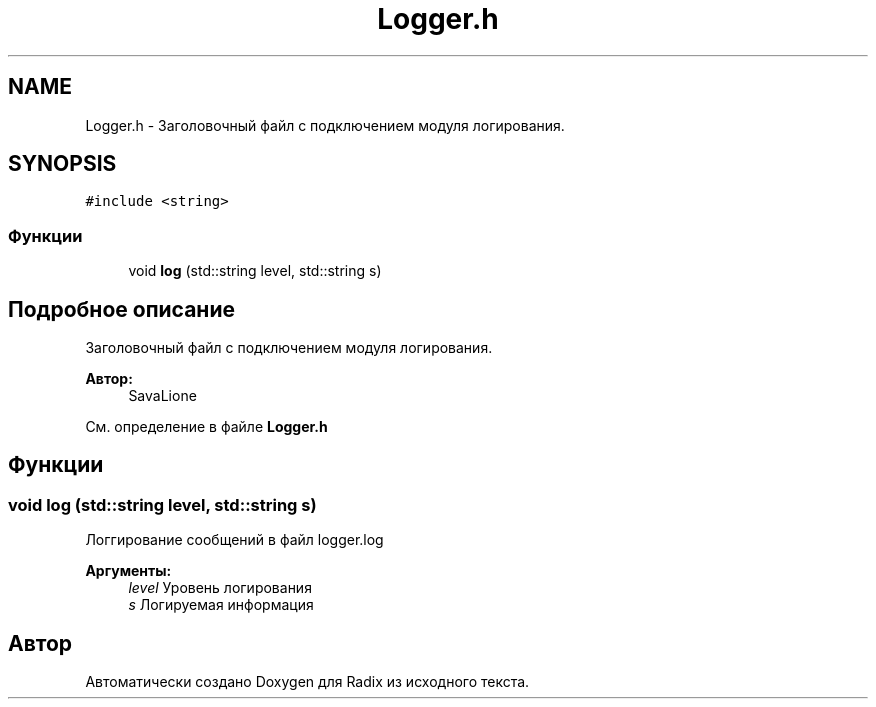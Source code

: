 .TH "Logger.h" 3 "Сб 16 Дек 2017" "Radix" \" -*- nroff -*-
.ad l
.nh
.SH NAME
Logger.h \- Заголовочный файл с подключением модуля логирования\&.  

.SH SYNOPSIS
.br
.PP
\fC#include <string>\fP
.br

.SS "Функции"

.in +1c
.ti -1c
.RI "void \fBlog\fP (std::string level, std::string s)"
.br
.in -1c
.SH "Подробное описание"
.PP 
Заголовочный файл с подключением модуля логирования\&. 


.PP
\fBАвтор:\fP
.RS 4
SavaLione 
.RE
.PP

.PP
См\&. определение в файле \fBLogger\&.h\fP
.SH "Функции"
.PP 
.SS "void log (std::string level, std::string s)"
Логгирование сообщений в файл logger\&.log 
.PP
\fBАргументы:\fP
.RS 4
\fIlevel\fP Уровень логирования 
.br
\fIs\fP Логируемая информация 
.RE
.PP

.SH "Автор"
.PP 
Автоматически создано Doxygen для Radix из исходного текста\&.
